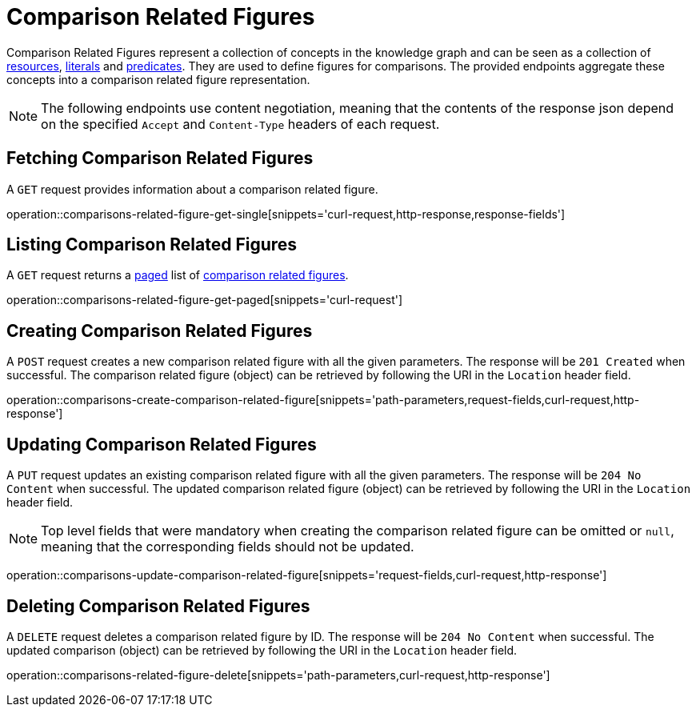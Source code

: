 = Comparison Related Figures

Comparison Related Figures represent a collection of concepts in the knowledge graph and can be seen as a collection of <<Resources,resources>>, <<Literals,literals>> and <<Predicates,predicates>>.
They are used to define figures for comparisons.
The provided endpoints aggregate these concepts into a comparison related figure representation.

NOTE: The following endpoints use content negotiation, meaning that the contents of the response json depend on the specified `Accept` and `Content-Type` headers of each request.

[[comparisons-related-figure-fetch]]
== Fetching Comparison Related Figures

A `GET` request provides information about a comparison related figure.

operation::comparisons-related-figure-get-single[snippets='curl-request,http-response,response-fields']

[[comparisons-related-figure-list]]
== Listing Comparison Related Figures

A `GET` request returns a <<sorting-and-pagination,paged>> list of <<comparisons-related-figure-fetch,comparison related figures>>.

operation::comparisons-related-figure-get-paged[snippets='curl-request']

[[comparisons-related-figure-create]]
== Creating Comparison Related Figures

A `POST` request creates a new comparison related figure with all the given parameters.
The response will be `201 Created` when successful.
The comparison related figure (object) can be retrieved by following the URI in the `Location` header field.

operation::comparisons-create-comparison-related-figure[snippets='path-parameters,request-fields,curl-request,http-response']

[[comparisons-related-figure-edit]]
== Updating Comparison Related Figures

A `PUT` request updates an existing comparison related figure with all the given parameters.
The response will be `204 No Content` when successful.
The updated comparison related figure (object) can be retrieved by following the URI in the `Location` header field.

NOTE: Top level fields that were mandatory when creating the comparison related figure can be omitted or `null`, meaning that the corresponding fields should not be updated.

operation::comparisons-update-comparison-related-figure[snippets='request-fields,curl-request,http-response']

[[comparisons-related-figure-delete]]
== Deleting Comparison Related Figures

A `DELETE` request deletes a comparison related figure by ID.
The response will be `204 No Content` when successful.
The updated comparison (object) can be retrieved by following the URI in the `Location` header field.

operation::comparisons-related-figure-delete[snippets='path-parameters,curl-request,http-response']
